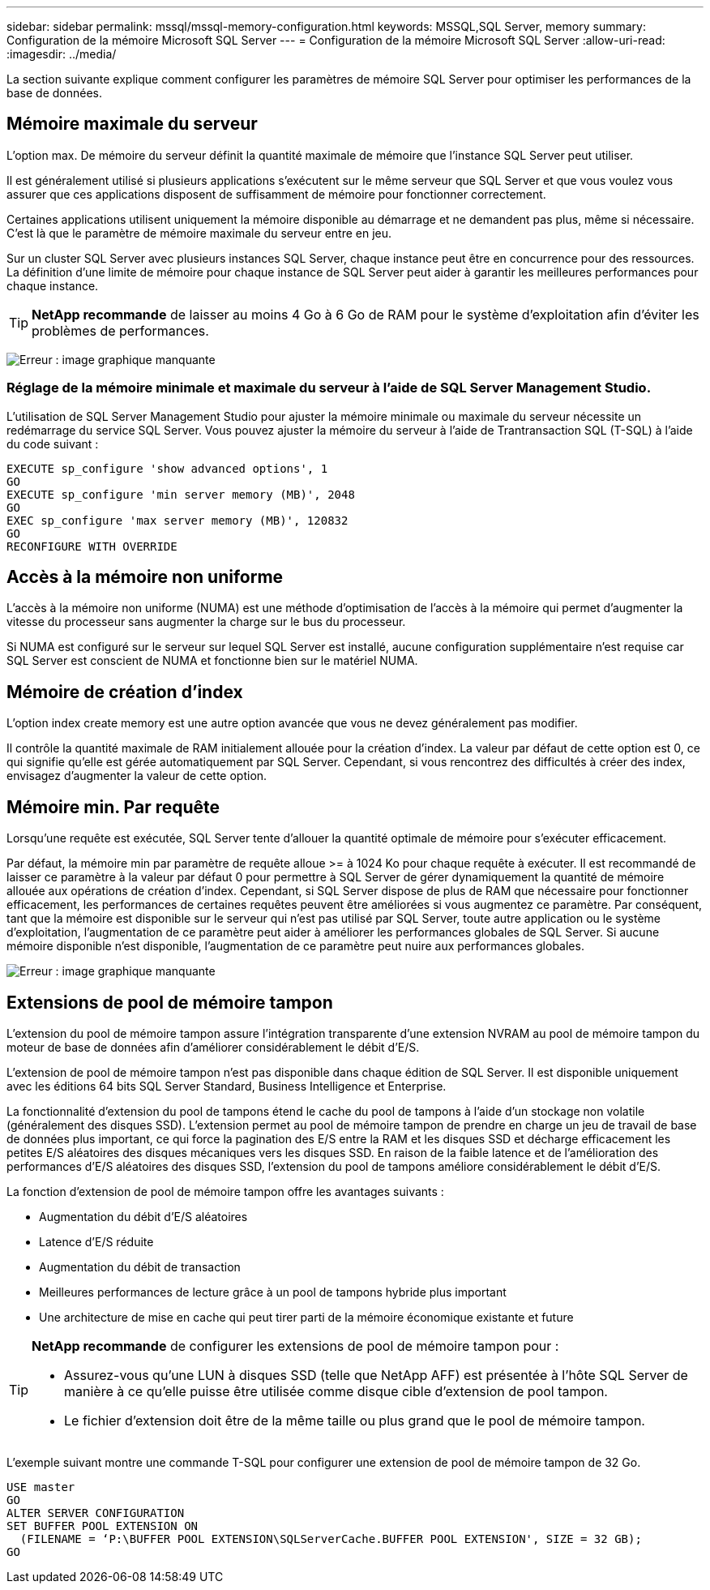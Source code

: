 ---
sidebar: sidebar 
permalink: mssql/mssql-memory-configuration.html 
keywords: MSSQL,SQL Server, memory 
summary: Configuration de la mémoire Microsoft SQL Server 
---
= Configuration de la mémoire Microsoft SQL Server
:allow-uri-read: 
:imagesdir: ../media/


[role="lead"]
La section suivante explique comment configurer les paramètres de mémoire SQL Server pour optimiser les performances de la base de données.



== Mémoire maximale du serveur

L'option max. De mémoire du serveur définit la quantité maximale de mémoire que l'instance SQL Server peut utiliser.

Il est généralement utilisé si plusieurs applications s'exécutent sur le même serveur que SQL Server et que vous voulez vous assurer que ces applications disposent de suffisamment de mémoire pour fonctionner correctement.

Certaines applications utilisent uniquement la mémoire disponible au démarrage et ne demandent pas plus, même si nécessaire. C'est là que le paramètre de mémoire maximale du serveur entre en jeu.

Sur un cluster SQL Server avec plusieurs instances SQL Server, chaque instance peut être en concurrence pour des ressources. La définition d'une limite de mémoire pour chaque instance de SQL Server peut aider à garantir les meilleures performances pour chaque instance.


TIP: *NetApp recommande* de laisser au moins 4 Go à 6 Go de RAM pour le système d'exploitation afin d'éviter les problèmes de performances.

image:mssql-max-server-memory.png["Erreur : image graphique manquante"]



=== Réglage de la mémoire minimale et maximale du serveur à l'aide de SQL Server Management Studio.

L'utilisation de SQL Server Management Studio pour ajuster la mémoire minimale ou maximale du serveur nécessite un redémarrage du service SQL Server. Vous pouvez ajuster la mémoire du serveur à l'aide de Trantransaction SQL (T-SQL) à l'aide du code suivant :

....
EXECUTE sp_configure 'show advanced options', 1
GO
EXECUTE sp_configure 'min server memory (MB)', 2048
GO
EXEC sp_configure 'max server memory (MB)', 120832
GO
RECONFIGURE WITH OVERRIDE
....


== Accès à la mémoire non uniforme

L'accès à la mémoire non uniforme (NUMA) est une méthode d'optimisation de l'accès à la mémoire qui permet d'augmenter la vitesse du processeur sans augmenter la charge sur le bus du processeur.

Si NUMA est configuré sur le serveur sur lequel SQL Server est installé, aucune configuration supplémentaire n'est requise car SQL Server est conscient de NUMA et fonctionne bien sur le matériel NUMA.



== Mémoire de création d'index

L'option index create memory est une autre option avancée que vous ne devez généralement pas modifier.

Il contrôle la quantité maximale de RAM initialement allouée pour la création d'index. La valeur par défaut de cette option est 0, ce qui signifie qu'elle est gérée automatiquement par SQL Server. Cependant, si vous rencontrez des difficultés à créer des index, envisagez d'augmenter la valeur de cette option.



== Mémoire min. Par requête

Lorsqu'une requête est exécutée, SQL Server tente d'allouer la quantité optimale de mémoire pour s'exécuter efficacement.

Par défaut, la mémoire min par paramètre de requête alloue >= à 1024 Ko pour chaque requête à exécuter. Il est recommandé de laisser ce paramètre à la valeur par défaut 0 pour permettre à SQL Server de gérer dynamiquement la quantité de mémoire allouée aux opérations de création d'index. Cependant, si SQL Server dispose de plus de RAM que nécessaire pour fonctionner efficacement, les performances de certaines requêtes peuvent être améliorées si vous augmentez ce paramètre. Par conséquent, tant que la mémoire est disponible sur le serveur qui n'est pas utilisé par SQL Server, toute autre application ou le système d'exploitation, l'augmentation de ce paramètre peut aider à améliorer les performances globales de SQL Server. Si aucune mémoire disponible n'est disponible, l'augmentation de ce paramètre peut nuire aux performances globales.

image:mssql-min-memory-per-query.png["Erreur : image graphique manquante"]



== Extensions de pool de mémoire tampon

L'extension du pool de mémoire tampon assure l'intégration transparente d'une extension NVRAM au pool de mémoire tampon du moteur de base de données afin d'améliorer considérablement le débit d'E/S.

L'extension de pool de mémoire tampon n'est pas disponible dans chaque édition de SQL Server. Il est disponible uniquement avec les éditions 64 bits SQL Server Standard, Business Intelligence et Enterprise.

La fonctionnalité d'extension du pool de tampons étend le cache du pool de tampons à l'aide d'un stockage non volatile (généralement des disques SSD). L'extension permet au pool de mémoire tampon de prendre en charge un jeu de travail de base de données plus important, ce qui force la pagination des E/S entre la RAM et les disques SSD et décharge efficacement les petites E/S aléatoires des disques mécaniques vers les disques SSD. En raison de la faible latence et de l'amélioration des performances d'E/S aléatoires des disques SSD, l'extension du pool de tampons améliore considérablement le débit d'E/S.

La fonction d'extension de pool de mémoire tampon offre les avantages suivants :

* Augmentation du débit d'E/S aléatoires
* Latence d'E/S réduite
* Augmentation du débit de transaction
* Meilleures performances de lecture grâce à un pool de tampons hybride plus important
* Une architecture de mise en cache qui peut tirer parti de la mémoire économique existante et future


[TIP]
====
*NetApp recommande* de configurer les extensions de pool de mémoire tampon pour :

* Assurez-vous qu'une LUN à disques SSD (telle que NetApp AFF) est présentée à l'hôte SQL Server de manière à ce qu'elle puisse être utilisée comme disque cible d'extension de pool tampon.
* Le fichier d'extension doit être de la même taille ou plus grand que le pool de mémoire tampon.


====
L'exemple suivant montre une commande T-SQL pour configurer une extension de pool de mémoire tampon de 32 Go.

....
USE master
GO
ALTER SERVER CONFIGURATION
SET BUFFER POOL EXTENSION ON
  (FILENAME = ‘P:\BUFFER POOL EXTENSION\SQLServerCache.BUFFER POOL EXTENSION', SIZE = 32 GB);
GO
....